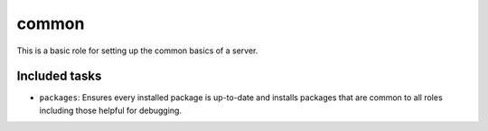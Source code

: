 common
------
This is a basic role for setting up the common basics of a server.

Included tasks
~~~~~~~~~~~~~~

* ``packages``: Ensures every installed package is up-to-date and installs
  packages that are common to all roles including those helpful for debugging.
